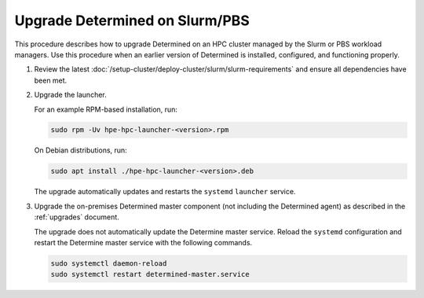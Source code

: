 .. _upgrade-on-hpc:

#################################
 Upgrade Determined on Slurm/PBS
#################################

This procedure describes how to upgrade Determined on an HPC cluster managed by the Slurm or PBS
workload managers. Use this procedure when an earlier version of Determined is installed,
configured, and functioning properly.

#. Review the latest :doc:`/setup-cluster/deploy-cluster/slurm/slurm-requirements` and ensure all
   dependencies have been met.

#. Upgrade the launcher.

   For an example RPM-based installation, run:

   .. code:: bash

      sudo rpm -Uv hpe-hpc-launcher-<version>.rpm

   On Debian distributions, run:

   .. code:: bash

      sudo apt install ./hpe-hpc-launcher-<version>.deb

   The upgrade automatically updates and restarts the ``systemd`` ``launcher`` service.

#. Upgrade the on-premises Determined master component (not including the Determined agent) as
   described in the :ref:`upgrades` document.

   The upgrade does not automatically update the Determine master service. Reload the ``systemd``
   configuration and restart the Determine master service with the following commands.

   .. code:: bash

      sudo systemctl daemon-reload
      sudo systemctl restart determined-master.service
